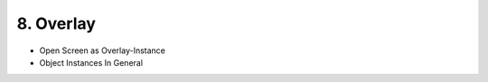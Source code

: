 .. appdev-overlay

8. Overlay
==========

- Open Screen as Overlay-Instance
- Object Instances In General
